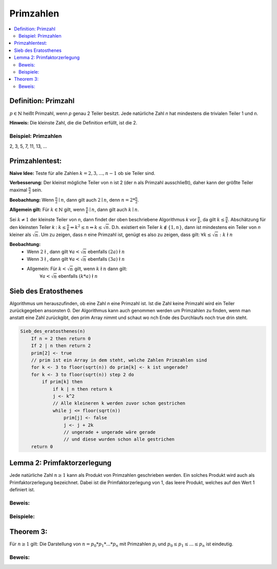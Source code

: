 .. role:: def
    :class: underline



Primzahlen
================

.. contents::
    :local:

Definition: Primzahl
**********************

:math:`p\in\mathbb{N}` heißt Primzahl, wenn `p` genau 2 Teiler besitzt. Jede natürliche Zahl `n` hat mindestens die
trivialen Teiler 1 und `n`.

**Hinweis:** Die kleinste Zahl, die die Definition erfüllt, ist die 2.

Beispiel: Primzahlen
^^^^^^^^^^^^^^^^^^^^^

2, 3, 5, 7, 11, 13, ...

Primzahlentest:
*****************

**Naive Idee:** Teste für alle Zahlen :math:`k=2,3,...,n-1` ob sie Teiler sind.

**Verbesserung:** Der kleinst mögliche Teiler von n ist 2 (der n als Primzahl ausschließt), daher kann der größte
Teiler maximal :math:`\frac{n}{2}` sein.

**Beobachtung:** Wenn :math:`\frac{n}{2}\mid n`, dann gilt auch :math:`2\mid n`, denn :math:`n=2*\frac{n}{2}`.

**Allgemein gilt:** Für :math:`k\in \mathbb{N}` gilt, wenn :math:`\frac{n}{k}\mid n`, dann gilt auch :math:`k\mid n`.

Sei :math:`k\ne 1` der kleinste Teiler von `n`, dann findet der oben beschriebene Algorithmus `k` vor
:math:`\frac{n}{k}`, da gilt :math:`k\le \frac{n}{k}`. Abschätzung für den kleinsten Teiler `k` : :math:`k \le
\frac{n}{k} \Leftrightarrow k^2\le n \Leftrightarrow k \le \sqrt{n}`. D.h. existiert ein Teiler :math:`k \notin \{1,
n\}`, dann ist mindestens ein Teiler von `n` kleiner als :math:`\sqrt{n}`. Um zu zeigen, dass `n` eine Primzahl ist,
genügt es also zu zeigen, dass gilt: :math:`\forall k \le \sqrt{n}: k \nmid n`

**Beobachtung:**
    - Wenn :math:`2 \nmid`, dann gilt :math:`\forall a < \sqrt{n}` ebenfalls :math:`(2a)\nmid n`
    - Wenn :math:`3 \nmid`, dann gilt :math:`\forall a < \sqrt{n}` ebenfalls :math:`(3a)\nmid n`
    - Allgemein: Für :math:`k<\sqrt{n}` gilt, wenn :math:`k \nmid n` dann gilt:
        :math:`\forall a < \sqrt{n}` ebenfalls :math:`(k*a)\nmid n`

Sieb des Eratosthenes
***********************

Algorithmus um herauszufinden, ob eine Zahl `n` eine Primzahl ist. Ist die Zahl keine Primzahl wird ein Teiler
zurückgegeben ansonsten 0. Der Algorithmus kann auch genommen werden um Primzahlen zu finden, wenn man anstatt eine
Zahl zurückgibt, den prim Array nimmt und schaut wo nch Ende des Durchlaufs noch true drin steht.

.. code-block:: none

    Sieb_des_eratosthenes(n)
        If n = 2 then return 0
        If 2 | n then return 2
        prim[2] <- true
        // prim ist ein Array in dem steht, welche Zahlen Primzahlen sind
        for k <- 3 to floor(sqrt(n)) do prim[k] <- k ist ungerade?
        for k <- 3 to floor(sqrt(n)) step 2 do
            if prim[k] then
                if k | n then return k
                j <- k^2
                // Alle kleineren k werden zuvor schon gestrichen
                while j <= floor(sqrt(n))
                    prim[j] <- false
                    j <- j + 2k
                    // ungerade + ungerade wäre gerade
                    // und diese wurden schon alle gestrichen
        return 0


Lemma 2: Primfaktorzerlegung
******************************

Jede natürliche Zahl :math:`n \ge 1` kann als Produkt von Primzahlen geschrieben werden. Ein solches Produkt wird
auch als :def:`Primfaktorzerlegung` bezeichnet. Dabei ist die Primfaktorzerlegung von 1, das leere Produkt, welches
auf den Wert 1 definiert ist.

Beweis:
^^^^^^^^

.. todo::

    Beweis

Beispiele:
^^^^^^^^^^^^

.. math::
    :nowrap:

    \begin{align*}
    10&=2*5\\
    24&=2*2*2*3=2^3*3\\
    29&= 29
    \end{align*}


Theorem 3:
***********

Für :math:`n\ge 1` gilt: Die Darstellung von :math:`n=p_0*p_1*...*p_n` mit Primzahlen :math:`p_i` und :math:`p_0\le p_1
\le ... \le p_n` ist eindeutig.

Beweis:
^^^^^^^^^^^^^^

.. todo::

    Beweis


